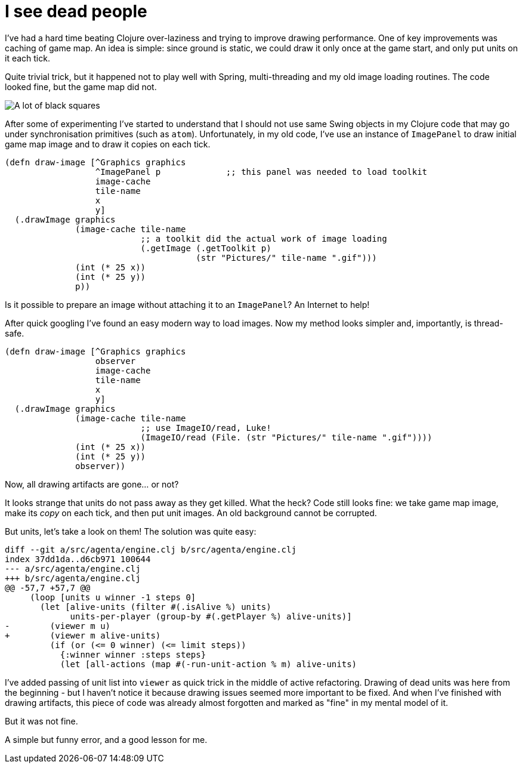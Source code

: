 = I see dead people

I've had a hard time beating Clojure over-laziness and trying to improve drawing performance.
One of key improvements was caching of game map.
An idea is simple: since ground is static, we could draw it only once at the game start, and only put units on it each tick.

Quite trivial trick, but it happened not to play well with Spring, multi-threading and my old image loading routines.
The code looked fine, but the game map did not.

image::2021-03-07-artifacts.jpg[A lot of black squares]

After some of experimenting I've started to understand that I should not use same Swing objects in my Clojure code that may go under synchronisation primitives (such as `atom`).
Unfortunately, in my old code, I've use an instance of `ImagePanel` to draw initial game map image and to draw it copies on each tick.

[source, clojure]
----
(defn draw-image [^Graphics graphics
                  ^ImagePanel p             ;; this panel was needed to load toolkit
                  image-cache
                  tile-name
                  x
                  y]
  (.drawImage graphics
              (image-cache tile-name
                           ;; a toolkit did the actual work of image loading
                           (.getImage (.getToolkit p)
                                      (str "Pictures/" tile-name ".gif")))
              (int (* 25 x))
              (int (* 25 y))
              p))
----

Is it possible to prepare an image without attaching it to an `ImagePanel`?
An Internet to help!

After quick googling I've found an easy modern way to load images.
Now my method looks simpler and, importantly, is thread-safe.

[source, clojure]
----
(defn draw-image [^Graphics graphics
                  observer
                  image-cache
                  tile-name
                  x
                  y]
  (.drawImage graphics
              (image-cache tile-name
                           ;; use ImageIO/read, Luke!
                           (ImageIO/read (File. (str "Pictures/" tile-name ".gif"))))
              (int (* 25 x))
              (int (* 25 y))
              observer))
----

Now, all drawing artifacts are gone... or not?

It looks strange that units do not pass away as they get killed.
What the heck?
Code still looks fine: we take game map image, make its _copy_ on each tick, and then put unit images.
An old background cannot be corrupted.

But units, let's take a look on them!
The solution was quite easy:

[source,diff]
----
diff --git a/src/agenta/engine.clj b/src/agenta/engine.clj
index 37dd1da..d6cb971 100644
--- a/src/agenta/engine.clj
+++ b/src/agenta/engine.clj
@@ -57,7 +57,7 @@
     (loop [units u winner -1 steps 0]
       (let [alive-units (filter #(.isAlive %) units)
             units-per-player (group-by #(.getPlayer %) alive-units)]
-        (viewer m u)
+        (viewer m alive-units)
         (if (or (<= 0 winner) (<= limit steps))
           {:winner winner :steps steps}
           (let [all-actions (map #(-run-unit-action % m) alive-units)
----

I've added passing of unit list into `viewer` as quick trick in the middle of active refactoring.
Drawing of dead units was here from the beginning - but I haven't notice it because drawing issues seemed more important to be fixed.
And when I've finished with drawing artifacts, this piece of code was already almost forgotten and marked as "fine" in my mental model of it.

But it was not fine.

A simple but funny error, and a good lesson for me.
